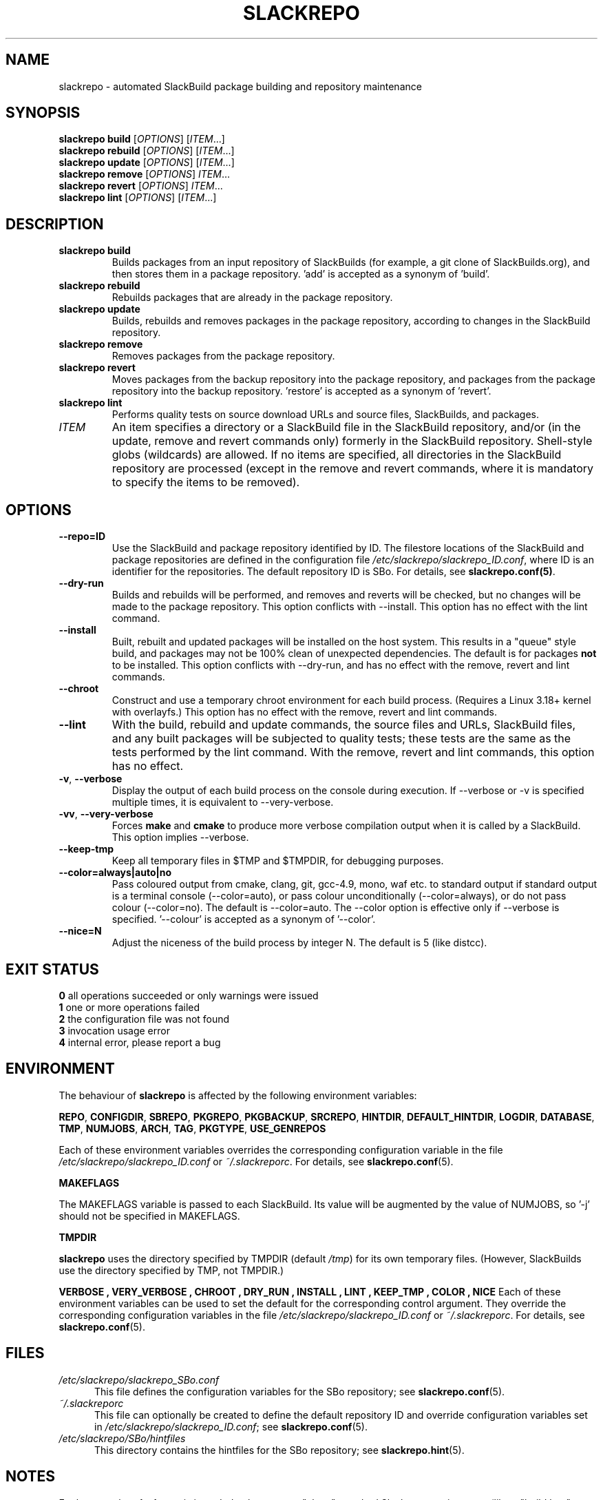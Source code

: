 .\" Copyright 2014 David Spencer, Baildon, West Yorkshire, U.K.
.\" All rights reserved.  For licence details, see the file 'LICENCE'.
.
.TH SLACKREPO 8 "2015-05-01" slackrepo-0.2.0
.
.
.
.SH NAME
slackrepo \- automated SlackBuild package building and repository maintenance
.
.
.
.SH SYNOPSIS
.B slackrepo build
.RI [ OPTIONS ]
.RI [ ITEM ...]
.
.br
.B slackrepo rebuild
.RI [ OPTIONS ]
.RI [ ITEM ...]
.
.br
.B slackrepo update
.RI [ OPTIONS ]
.RI [ ITEM ...]
.
.br
.B slackrepo remove
.RI [ OPTIONS ]
.IR ITEM ...
.
.br
.B slackrepo revert
.RI [ OPTIONS ]
.IR ITEM ...
.
.br
.B slackrepo lint
.RI [ OPTIONS ]
.RI [ ITEM ...]
.
.
.
.SH DESCRIPTION
.
.TP
.B slackrepo\ build
Builds packages from an input repository of SlackBuilds (for example,
a git clone of SlackBuilds.org), and then stores them in a package repository. 'add'
is accepted as a synonym of 'build'.
.
.TP
.B slackrepo\ rebuild
Rebuilds packages that are already in the package repository.
.
.TP
.B slackrepo\ update
Builds, rebuilds and removes packages in the package repository,
according to changes in the SlackBuild repository.
.
.TP
.B slackrepo\ remove
Removes packages from the package repository.
.
.TP
.B slackrepo\ revert
Moves packages from the backup repository into the package repository,
and packages from the package repository into the backup repository. 'restore'
is accepted as a synonym of 'revert'.
.
.TP
.B slackrepo\ lint
Performs quality tests on source download URLs and source files, SlackBuilds,
and packages.
.
.TP
.I ITEM
An item specifies
a directory or a SlackBuild file in the SlackBuild repository,
and/or (in the update, remove and revert commands only) formerly in the SlackBuild repository.
Shell-style globs (wildcards) are allowed.
If no items are specified, all directories in the SlackBuild repository are processed
(except in the remove and revert commands,
where it is mandatory to specify the items to be removed).
.
.
.
.SH OPTIONS
.
.TP
.B \-\-repo=ID
Use the SlackBuild and package repository identified by ID.
The filestore locations of the SlackBuild and package repositories are defined in
the configuration file
.IR /etc/slackrepo/slackrepo_ID.conf ,
where ID is an identifier for the repositories.
The default repository ID is SBo.
For details, see
.BR slackrepo.conf(5) .
.
.TP
.B \-\-dry\-run
Builds and rebuilds will be performed, and removes and reverts will be checked, but no
changes will be made to the package repository. This option conflicts with --install.
This option has no effect with the lint command.
.
.TP
.B \-\-install
Built, rebuilt and updated packages will be installed on the host system.
This results in a \(dqqueue\(dq style build, and packages may not be 100% clean of
unexpected dependencies. The default is for packages
.B not
to be installed. This option conflicts with --dry-run, and has no effect with the
remove, revert and lint commands.
.
.TP
.B \-\-chroot
Construct and use a temporary chroot environment for each build process.
(Requires a Linux 3.18+ kernel with overlayfs.)
This option has no effect with the remove, revert and lint commands.
.
.TP
.B \-\-lint
With the build, rebuild and update commands, the source files and URLs, SlackBuild
files, and any built packages will be subjected to quality tests;
these tests are the same as the tests performed by the lint command.
With the remove, revert and lint commands, this option has no effect.
.
.TP
.BR \-v ", " \-\-verbose
Display the output of each build process on the console during execution.
If --verbose or -v is specified multiple times, it is equivalent to --very-verbose.
.
.TP
.BR \-vv ", " \-\-very\-verbose
Forces
.B make
and
.B cmake
to produce more verbose compilation output
when it is called by a SlackBuild. This option implies --verbose.
.
.TP
.B \-\-keep\-tmp
Keep all temporary files in $TMP and $TMPDIR, for debugging purposes.
.
.TP
.B \-\-color=always|auto|no
Pass coloured output from cmake, clang, git, gcc-4.9, mono, waf etc. to standard output
if standard output is a terminal console (--color=auto),
or pass colour unconditionally (--color=always),
or do not pass colour (--color=no).
The default is --color=auto. The --color option is effective only if --verbose
is specified. '--colour' is accepted as a synonym of '--color'.
.
.TP
.B \-\-nice=N
Adjust the niceness of the build process by integer N.
The default is 5 (like distcc).
.
.
.
.SH EXIT STATUS
.
.B 0
all operations succeeded or only warnings were issued
.br
.B 1
one or more operations failed
.br
.B 2
the configuration file was not found
.br
.B 3
invocation usage error
.br
.B 4
internal error, please report a bug
.
.
.
.SH ENVIRONMENT
.
The behaviour of
.B slackrepo
is affected by the following environment variables:
.P
.BR REPO ", " CONFIGDIR ", " SBREPO ", " PKGREPO ", " PKGBACKUP ", " SRCREPO ,
.BR HINTDIR ", " DEFAULT_HINTDIR ", " LOGDIR ", " DATABASE ", " TMP ,
.BR NUMJOBS ", " ARCH ", " TAG ", " PKGTYPE ", " USE_GENREPOS
.P
Each of these environment variables overrides the corresponding configuration
variable in the file
.I /etc/slackrepo/slackrepo_ID.conf
or
.IR ~/.slackreporc .
For details, see
.BR slackrepo.conf (5).
.P
.B MAKEFLAGS
.P
The MAKEFLAGS variable is passed to each SlackBuild.  Its value will
be augmented by the value of NUMJOBS, so '-j' should not be specified in MAKEFLAGS.
.P
.B TMPDIR
.P
.B slackrepo
uses the directory specified by TMPDIR (default
.IR /tmp )
for its own temporary files.
(However, SlackBuilds use the directory specified by TMP, not TMPDIR.)
.P
.B VERBOSE  ", " VERY_VERBOSE ", " CHROOT ", " DRY_RUN ", " INSTALL ", " LINT ", " KEEP_TMP ", " COLOR ", " NICE
Each of these environment variables can be used to set the default for the corresponding control argument.
They override the corresponding configuration variables in the file
.I /etc/slackrepo/slackrepo_ID.conf
or
.IR ~/.slackreporc .
For details, see
.BR slackrepo.conf (5).
.
.
.
.SH FILES
.
.TP 5
.I /etc/slackrepo/slackrepo_SBo.conf
This file defines the configuration variables for the SBo repository; see
.BR slackrepo.conf (5).
.TP 5
.I ~/.slackreporc
This file can optionally be created to define the default repository ID
and override configuration variables set in
.IR /etc/slackrepo/slackrepo_ID.conf ;
see
.BR slackrepo.conf (5).
.TP 5
.I /etc/slackrepo/SBo/hintfiles
This directory contains the hintfiles for the SBo repository; see
.BR slackrepo.hint (5).
.
.
.
.SH NOTES
.
.P
For best results,
.B slackrepo
is intended to be run on a \(dqclean\(dq standard Slackware
environment (like a \(dqbuild box\(dq or a virtual machine), with a full installation
of Slackware and no additional packages (or very few). You can then use the
package repository to install the packages on other hosts (e.g. with
.BR slackpkg+ ).
.
.P
Packages are updated or rebuilt if required; for example, if a package is being
built, its dependencies will be updated and/or rebuilt if they are out-of-date.
A package is out-of-date if:
.RS
.IP \(bu 4
the git revision in the directory containing the SlackBuild has changed since the package was built
.IP \(bu 4
the directory containing the SlackBuilds has untracked/uncommited files (i.e., \(dqgit is dirty\(dq) and they are newer than the package
.IP \(bu 4
any of its direct dependencies has been updated since the package was built
.IP \(bu 4
the hintfile has changed since the package was built
.IP \(bu 4
the version of Slackware has changed since the package was built
.RE
.P
Changes in the SlackBuilds directory are classified as
\(dqupdates\(dq, which will cause directly depending items to be rebuilt.
Other changes are classified as \(dqrebuilds\(dq and do not cause depending items to be rebuilt.
For example, ffmpeg depends on x264, and transcode depends on ffmpeg.
If x264 is updated, ffmpeg will be rebuilt, but transcode will not be rebuilt.
If x264 is rebuilt, ffmpeg will not be rebuilt.
If ffmpeg is updated, transcode will be rebuilt.
.
.P
When a package is rebuilt, and when a package is updated but its version
is unchanged, the BUILD number in the package repository is always incremented
(and the BUILD number in the SlackBuild file is ignored).
.
.P
.B slackrepo
is not affiliated with, or endorsed by, the SlackBuilds.org Project or
Slackware. The author thanks those projects for their continuing generosity
to the community.  Slackware\*R is a registered trademark of Patrick Volkerding.
.
.
.
.SH EXAMPLES
.
Build the whole SBo repository (you will need about four days
and 80Gb of disk space):
.P
.RS
.EX
# slackrepo build
.EE
.RE
.P
Build shotwell, with all its dependencies:
.P
.RS
.EX
# slackrepo build shotwell
.EE
.RE
.P
Build and install shotwell and all its dependencies (this will NOT be a clean build):
.P
.RS
.EX
slackrepo build --install shotwell
.EE
.RE
.P
Remove grass (note, its dependencies and dependers will not be removed):
.P
.RS
.EX
# slackpkg remove grass
.EE
.RE
.P
Restore the backed-up grass packages
(note, you can use this to 'undelete' packages that were removed in error):
.P
.RS
.EX
# slackpkg revert grass
.EE
.RE
.P
Update all the academic/ packages in your package repository for SBo's latest changes:
.P
.RS
.EX
# slackrepo update academic
.EE
.RE
.P
Do a \(dqdry run\(dq update of all your SBo packages, with verbose messages:
.P
.RS
.EX
# slackrepo update --dry-run -v
.EE
.RE
.P
Test-build colord (in the csb repo),
with output from the build displayed on the console;
do not store the built package:
.P
.RS
.EX
# slackrepo build -v --repo=csb --test --dry-run colord
.EE
.RE
.
.
.
.SH SEE ALSO
.
.BR slackrepo.conf (5),
.BR slackrepo.hint (5),
.BR installpkg (8),
.BR upgradepkg (8),
.BR removepkg (8),
.BR pkgtool (8),
.BR slackpkg (8).
.
.
